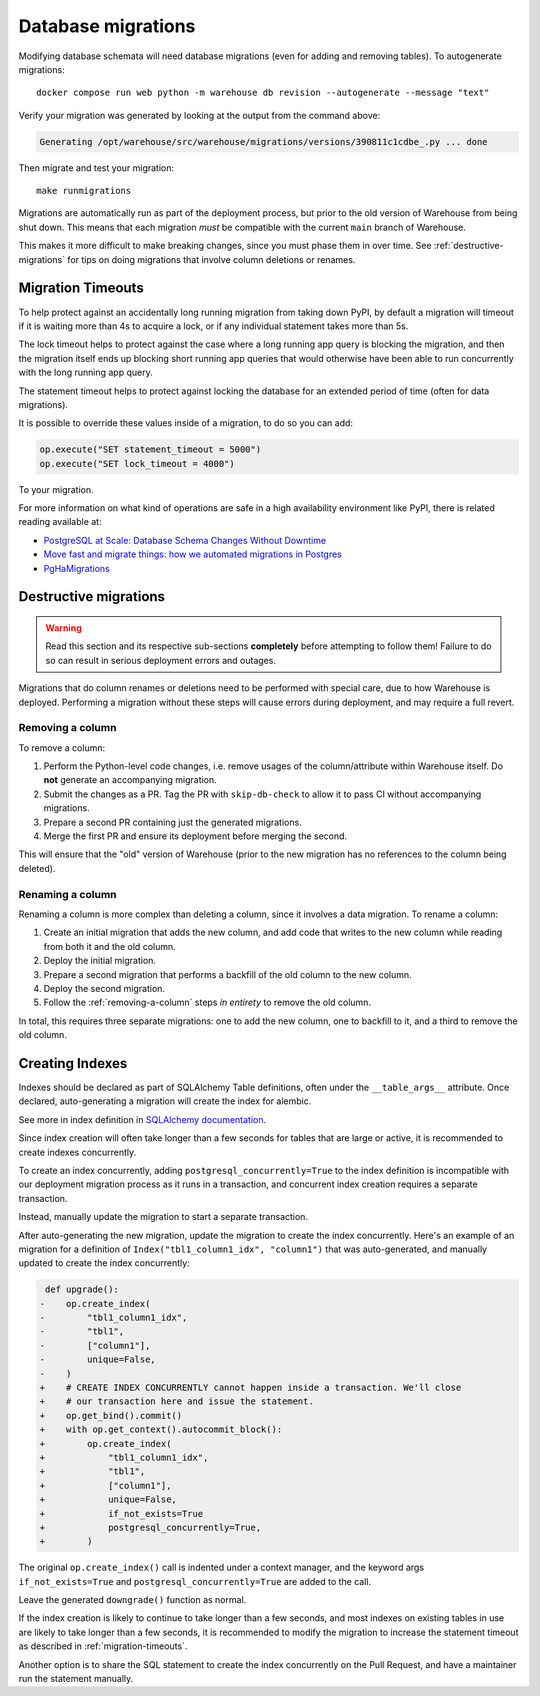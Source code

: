 ###################
Database migrations
###################

Modifying database schemata will need database migrations (even for adding and
removing tables). To autogenerate migrations::

    docker compose run web python -m warehouse db revision --autogenerate --message "text"

Verify your migration was generated by looking at the output from the command
above:

.. code-block:: console

    Generating /opt/warehouse/src/warehouse/migrations/versions/390811c1cdbe_.py ... done

Then migrate and test your migration::

    make runmigrations

Migrations are automatically run as part of the deployment process, but prior
to the old version of Warehouse from being shut down. This means that each
migration *must* be compatible with the current ``main`` branch of Warehouse.

This makes it more difficult to make breaking changes, since you must phase
them in over time. See :ref:`destructive-migrations` for tips on doing
migrations that involve column deletions or renames.

.. _migration-timeouts:

Migration Timeouts
==================

To help protect against an accidentally long running migration from taking down
PyPI, by default a migration will timeout if it is waiting more than 4s to
acquire a lock, or if any individual statement takes more than 5s.

The lock timeout helps to protect against the case where a long running app
query is blocking the migration, and then the migration itself ends up
blocking short running app queries that would otherwise have been able to
run concurrently with the long running app query.

The statement timeout helps to protect against locking the database for an
extended period of time (often for data migrations).

It is possible to override these values inside of a migration, to do so you can
add:

.. code-block:: python

    op.execute("SET statement_timeout = 5000")
    op.execute("SET lock_timeout = 4000")

To your migration.

For more information on what kind of operations are safe in a high availability
environment like PyPI, there is related reading available at:

- `PostgreSQL at Scale: Database Schema Changes Without Downtime <https://medium.com/paypal-tech/postgresql-at-scale-database-schema-changes-without-downtime-20d3749ed680>`_
- `Move fast and migrate things: how we automated migrations in Postgres <https://benchling.engineering/move-fast-and-migrate-things-how-we-automated-migrations-in-postgres-d60aba0fc3d4>`_
- `PgHaMigrations <https://github.com/braintree/pg_ha_migrations>`_

.. _destructive-migrations:

Destructive migrations
======================

.. warning::

  Read this section and its respective sub-sections **completely** before
  attempting to follow them! Failure to do so can result in serious
  deployment errors and outages.

Migrations that do column renames or deletions need to be performed
with special care, due to how Warehouse is deployed. Performing a
migration without these steps will cause errors during deployment,
and may require a full revert.

.. _removing-a-column:

Removing a column
-----------------

To remove a column:

1. Perform the Python-level code changes, i.e. remove usages of the
   column/attribute within Warehouse itself. Do **not** generate
   an accompanying migration.
2. Submit the changes as a PR. Tag the PR with ``skip-db-check`` to allow
   it to pass CI without accompanying migrations.
3. Prepare a second PR containing just the generated migrations.
4. Merge the first PR and ensure its deployment before merging the second.

This will ensure that the "old" version of Warehouse (prior to the new migration
has no references to the column being deleted).

Renaming a column
-----------------

Renaming a column is more complex than deleting a column, since it involves
a data migration. To rename a column:

1. Create an initial migration that adds the new column, and add code that
   writes to the new column while reading from both it and the old column.
2. Deploy the initial migration.
3. Prepare a second migration that performs a backfill of the old column to
   the new column.
4. Deploy the second migration.
5. Follow the :ref:`removing-a-column` steps *in entirety* to remove the old
   column.

In total, this requires three separate migrations: one to add the new column,
one to backfill to it, and a third to remove the old column.

Creating Indexes
================

Indexes should be declared as part of SQLAlchemy Table definitions,
often under the ``__table_args__`` attribute.
Once declared, auto-generating a migration will create the index for alembic.

See more in index definition in
`SQLAlchemy documentation <https://docs.sqlalchemy.org/en/20/core/constraints.html#schema-indexes>`_.

Since index creation will often take longer than a few seconds
for tables that are large or active,
it is recommended to create indexes concurrently.

To create an index concurrently, adding ``postgresql_concurrently=True``
to the index definition is incompatible with our deployment migration process
as it runs in a transaction, and concurrent index creation requires a separate transaction.

Instead, manually update the migration to start a separate transaction.

After auto-generating the new migration, update the migration to create the index concurrently.
Here's an example of an migration for a definition of ``Index("tbl1_column1_idx", "column1")``
that was auto-generated, and manually updated to create the index concurrently:

.. code-block:: diff

    def upgrade():
   -    op.create_index(
   -        "tbl1_column1_idx",
   -        "tbl1",
   -        ["column1"],
   -        unique=False,
   -    )
   +    # CREATE INDEX CONCURRENTLY cannot happen inside a transaction. We'll close
   +    # our transaction here and issue the statement.
   +    op.get_bind().commit()
   +    with op.get_context().autocommit_block():
   +        op.create_index(
   +            "tbl1_column1_idx",
   +            "tbl1",
   +            ["column1"],
   +            unique=False,
   +            if_not_exists=True
   +            postgresql_concurrently=True,
   +        )

The original ``op.create_index()`` call is indented under a context manager,
and the keyword args ``if_not_exists=True`` and ``postgresql_concurrently=True``
are added to the call.

Leave the generated ``downgrade()`` function as normal.

If the index creation is likely to continue to take longer than a few seconds,
and most indexes on existing tables in use are likely to take longer than a few seconds,
it is recommended to modify the migration to increase the statement timeout
as described in :ref:`migration-timeouts`.

Another option is to share the SQL statement to create the index concurrently
on the Pull Request, and have a maintainer run the statement manually.
